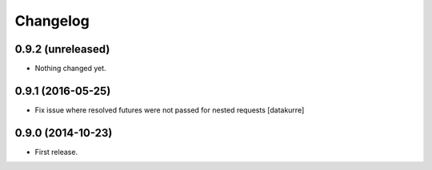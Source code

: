 Changelog
=========

0.9.2 (unreleased)
------------------

- Nothing changed yet.


0.9.1 (2016-05-25)
------------------

- Fix issue where resolved futures were not passed for nested requests
  [datakurre]

0.9.0 (2014-10-23)
------------------

- First release.
